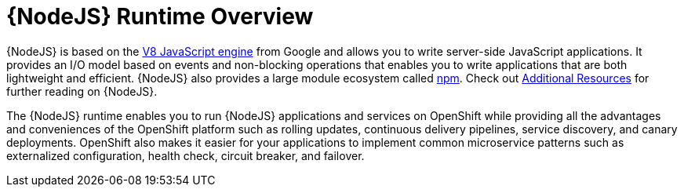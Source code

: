 [#runtime-details]
= {NodeJS} Runtime Overview

{NodeJS} is based on the link:https://developers.google.com/v8/[V8 JavaScript engine] from Google and allows you to write server-side JavaScript applications. It provides an I/O model based on events and non-blocking operations that enables you to write applications that are both lightweight and efficient. {NodeJS} also provides a large module ecosystem called link:https://www.npmjs.com/[npm]. Check out xref:nodejs-additional-resources[Additional Resources] for further reading on {NodeJS}.

The {NodeJS} runtime enables you to run {NodeJS} applications and services on OpenShift while providing all the advantages and conveniences of the OpenShift platform such as rolling updates, continuous delivery pipelines, service discovery, and canary deployments. OpenShift also makes it easier for your applications to implement common microservice patterns such as externalized configuration, health check, circuit breaker, and failover.
